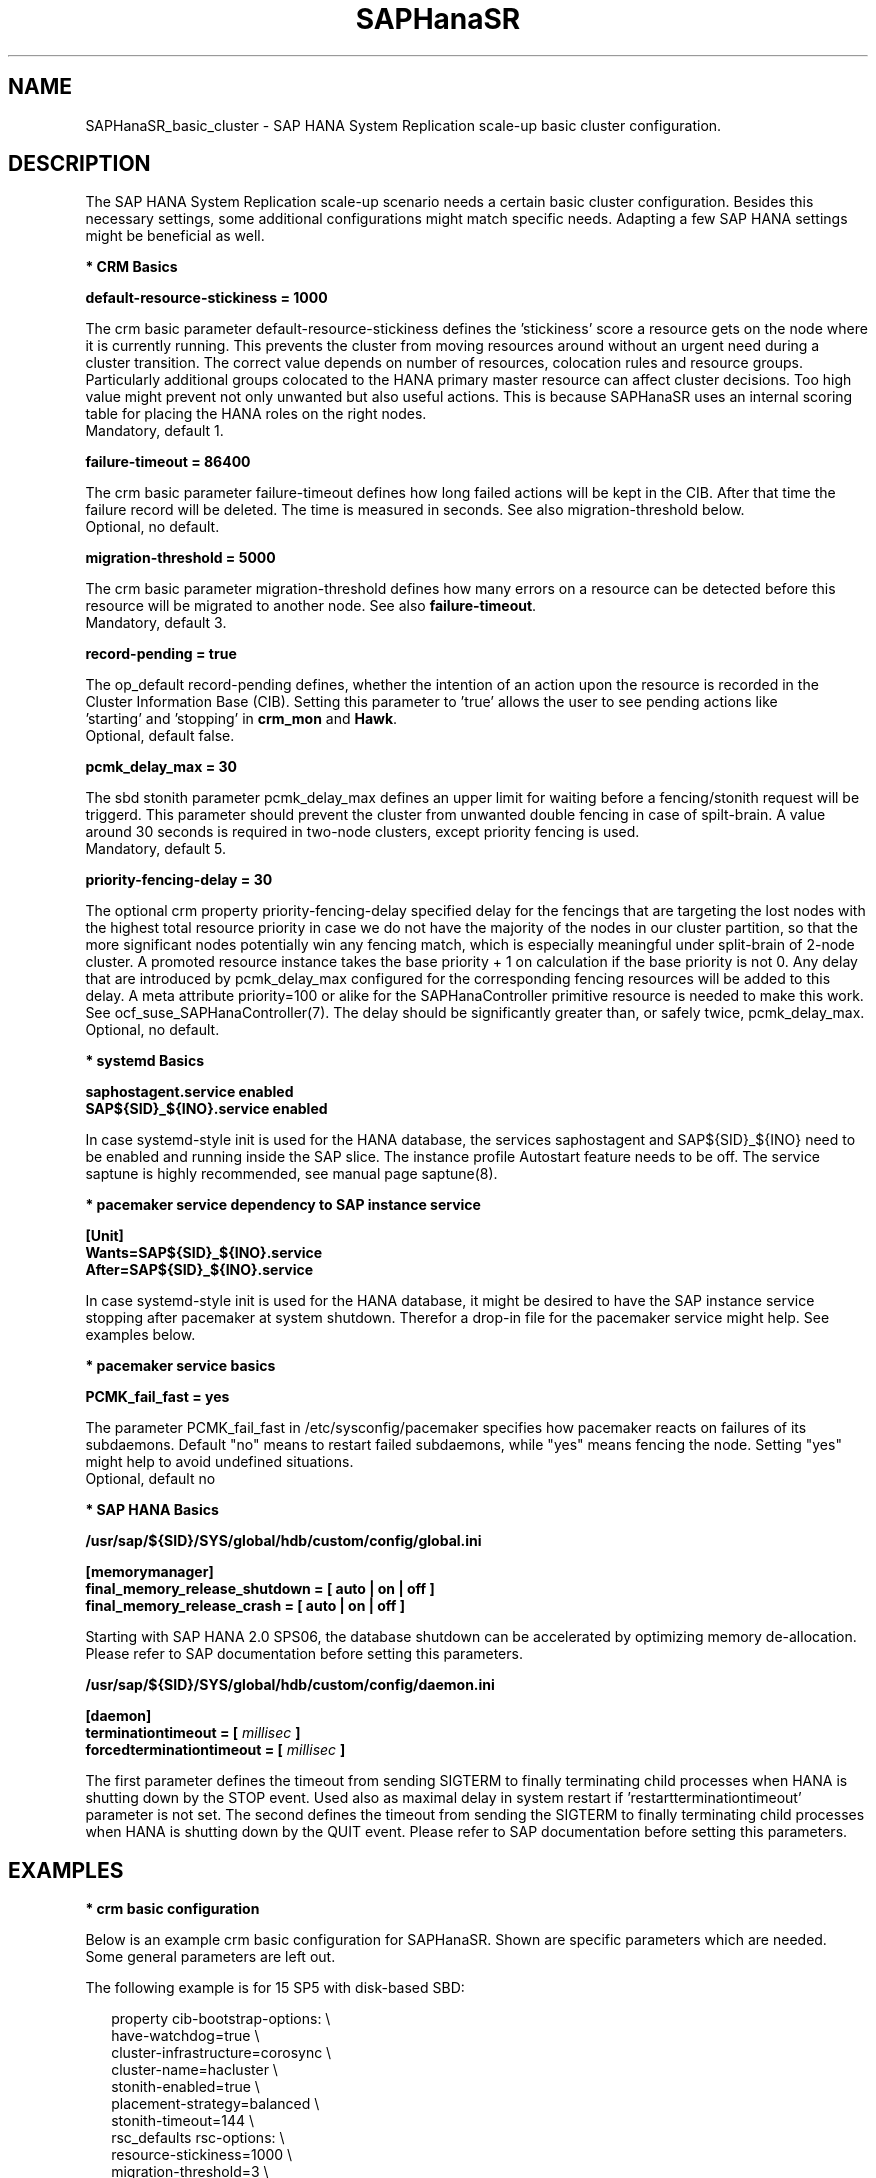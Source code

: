 .\" Version: 1.001 
.\"
.TH SAPHanaSR 7 "27 Sep 2024" "" "SAPHanaSR_basic_cluster"
.\"
.SH NAME
SAPHanaSR_basic_cluster \- SAP HANA System Replication scale-up basic cluster configuration.
.PP
.\"
.SH DESCRIPTION
.PP
The SAP HANA System Replication scale-up scenario needs a certain basic
cluster configuration. Besides this necessary settings, some additional
configurations might match specific needs. Adapting a few SAP HANA settings
might be beneficial as well.
.\"
.\" \fB* Corosync Basics\fR
.\"
.PP
\fB* CRM Basics\fR
.PP
\fBdefault-resource-stickiness = 1000\fR
.PP
The crm basic parameter default-resource-stickiness defines the 'stickiness'
score a resource gets on the node where it is currently running. This prevents
the cluster from moving resources around without an urgent need during a
cluster transition. The correct value depends on number of resources, colocation
rules and resource groups. Particularly additional groups colocated to the
HANA primary master resource can affect cluster decisions. 
Too high value might prevent not only unwanted but also useful actions.
This is because SAPHanaSR uses an internal scoring table for placing the HANA
roles on the right nodes.
.br
Mandatory, default 1.
.PP
\fBfailure-timeout = 86400\fR
.PP
The crm basic parameter failure-timeout defines how long failed actions will
be kept in the CIB. After that time the failure record will be deleted. The
time is measured in seconds. See also migration-threshold below.
.br
Optional, no default.
.PP
\fBmigration-threshold = 5000\fR
.PP
The crm basic parameter migration-threshold defines how many errors on a
resource can be detected before this resource will be migrated to another node.
See also \fBfailure-timeout\fR.
.br
Mandatory, default 3.
.PP
\fBrecord-pending = true\fR
.PP
The op_default record-pending defines, whether the intention of an action
upon the resource is recorded in the Cluster Information Base (CIB).
Setting this parameter to 'true' allows the user to see pending actions like
 'starting' and 'stopping' in \fBcrm_mon\fR and \fBHawk\fR.
.br
Optional, default false.
.PP
\fBpcmk_delay_max = 30\fR
.PP
The sbd stonith parameter pcmk_delay_max defines an upper limit for waiting
before a fencing/stonith request will be triggerd.
This parameter should prevent the cluster from unwanted double fencing in case
of spilt-brain. A value around 30 seconds is required in two-node clusters,
except priority fencing is used.
.br
Mandatory, default 5.
.PP
\fBpriority-fencing-delay = 30\fR
.PP
The optional crm property priority-fencing-delay specified delay for the
fencings that are targeting the lost nodes with the highest total resource
priority in case we do not have the majority of the nodes in our cluster
partition, so that the more significant nodes potentially win any fencing
match, which is especially meaningful under split-brain of 2-node cluster.
A promoted resource instance takes the base priority + 1 on calculation if
the base priority is not 0. Any delay that are introduced by pcmk_delay_max
configured for the corresponding fencing resources will be added to this
delay. A meta attribute priority=100 or alike for the SAPHanaController
primitive resource is needed to make this work. See ocf_suse_SAPHanaController(7).
The delay should be significantly greater than, or safely twice,
pcmk_delay_max.
.br
Optional, no default.
.PP
\fB* systemd Basics\fR
.PP
\fBsaphostagent.service enabled\fR
.br
\fBSAP${SID}_${INO}.service enabled\fR
.PP
In case systemd-style init is used for the HANA database, the services
saphostagent and SAP${SID}_${INO} need to be enabled and running inside the SAP
slice. The instance profile Autostart feature needs to be off.
The service saptune is highly recommended, see manual page saptune(8).
.PP
\fB* pacemaker service dependency to SAP instance service\fR
.PP
\fB[Unit]\fR
.br
\fBWants=SAP${SID}_${INO}.service\fR
.br
\fBAfter=SAP${SID}_${INO}.service\fR
.PP
In case systemd-style init is used for the HANA database, it might be desired
to have the SAP instance service stopping after pacemaker at system shutdown.
Therefor a drop-in file for the pacemaker service might help. See examples below.
.PP
\fB* pacemaker service basics\fR
.PP
\fBPCMK_fail_fast = yes\fR
.PP
The parameter PCMK_fail_fast in /etc/sysconfig/pacemaker specifies how pacemaker
reacts on failures of its subdaemons. Default "no" means to restart failed
subdaemons, while "yes" means fencing the node. Setting "yes" might help to avoid
undefined situations.
.br
Optional, default no
.PP
\fB* SAP HANA Basics\fR
.PP
\fB/usr/sap/${SID}/SYS/global/hdb/custom/config/global.ini\fR
.PP
\fB[memorymanager]\fR
.br
\fBfinal_memory_release_shutdown = [ auto | on | off ]\fR
.br
\fBfinal_memory_release_crash = [ auto | on | off ]\fR
.PP
Starting with SAP HANA 2.0 SPS06, the database shutdown can be accelerated by
optimizing memory de-allocation. Please refer to SAP documentation before setting
this parameters.
.\" TODO SAP notes 3405297 ?
.PP
\fB/usr/sap/${SID}/SYS/global/hdb/custom/config/daemon.ini\fR
.PP
\fB[daemon]\fR
.br
\fBterminationtimeout = [ \fImillisec\fB ]\fR
.br
\fBforcedterminationtimeout = [ \fImillisec\fB ]\fR
.PP
The first parameter defines the timeout from sending SIGTERM to finally terminating
child processes when HANA is shutting down by the STOP event. Used also as maximal
delay in system restart if 'restartterminationtimeout' parameter is not set.
The second defines the timeout from sending the SIGTERM to finally terminating
child processes when HANA is shutting down by the QUIT event.
Please refer to SAP documentation before setting this parameters.
.\" TODO check above
.PP
.\"
.SH EXAMPLES
.PP
\fB* crm basic configuration\fR
.PP
Below is an example crm basic configuration for SAPHanaSR. Shown are
specific parameters which are needed. Some general parameters are left out.
.PP
The following example is for 15 SP5 with disk-based SBD:
.PP
.RS 2
.br
property cib-bootstrap-options: \\
.br
 have-watchdog=true \\
.br
 cluster-infrastructure=corosync \\
.br
 cluster-name=hacluster \\
.br
 stonith-enabled=true \\
.br
 placement-strategy=balanced \\
.br
 stonith-timeout=144 \\
.br
rsc_defaults rsc-options: \\
.br
.\" TODO resource-stickiness=120 or 1000?
 resource-stickiness=1000 \\
.br
 migration-threshold=3 \\
.br
 failure-timeout=86400
.br
op_defaults op-options: \\
.br
 timeout=600 \\
.br
 record-pending=true
.RE
.PP
\fB* crm simple SBD stonith configuration\fR
.PP
To complete the SBD setup, it is necessary to activate SBD as STONITH/fencing
mechanism in the CIB. The SBD is normally used for SAPHanaSR scale-up
instead of any other fencing/stonith mechanism. Example for a basic disk-based
SBD resource:
.PP
.RS 2
primitive rsc_stonith_sbd stonith:external/sbd \\
.br
 params pcmk-delay-max=30
.RE
.PP
\fB* crm priority fencing SBD stonith configuration\fR
.PP
.\" TODO priority fencing for two-node cluster, rsc_SAPHana_... meta priority=100
Example for a priority fencing disk-based SBD resource.
.PP
.RS 2
.br
primitive rsc_stonith_sbd stonith:external/sbd \\
.br
 params pcmk-delay-max=15 \\
.br
property cib-bootstrap-options: \\
.br
 priority-fencing-delay=30
.RE
.PP
\fB* crm simple IP address resource configuration\fR
.PP
Let the Linux cluster manage one IP address and move that address along
with the HANA primary master nameserver.
.PP
.RS 2
.br
primitive rsc_ip_SLE_HDB00 IPaddr2 \\
.br
 op monitor interval=10 timeout=20 \\
.br
 params ip=192.168.178.188
.br
colocation col_ip_with_SLE_HDB00 \\
.br
 2000: rsc_ip_SLE_HDB00:Started mst_SAPHanaCon_SLE_HDB00:Promoted
.RE
.PP
.\" TODO seamless maintenance IP location
\fB* crm IP address for active/active read-enabled resource configuration\fR
.PP
Let the Linux cluster manage an additional IP address and move that address
along with the HANA secondary master nameserver.
.\" TODO multi-node see below
.PP
.RS 2
.br
primitive rsc_ip_ro_SLE_HDB00 IPaddr2 \\
.br
 op monitor interval=10 timeout=20 \\
.br
 params ip=192.168.178.199
.br
colocation col_ip_ro_with_secondary_SLE_HDB00 \\
.br
 2000: rsc_ip_ro_SLE_HDB00:Started mst_SAPHanaCon_SLE_HDB00:Demoted
.br
location loc_ip_ro_not_master_SLE_HDB00 \\
.br
 rsc_ip_ro_SLE_HDB00 \\
.br
 rule -inf: hana_sle_roles ne master1:master:worker:master
.\" TODO works this for multi-node:  rule 8000: score eq 100
.RE
.PP
\fB* crm grouped IP address resource configuration\fR
.PP
Let the Linux cluster manage one IP address and move that address along
with the HANA primary master nameserver. An auxiliary resource is needed
for specific public cloud purpose.
.PP
You should not bind resource to the HANA master role. This would change the
effective resource scoring and might prevent the cluster from taking expected
actions. If, for any reason, you need to bind additional resource to the
HANA resource, you need to reduce that additional resource´s stickiness to 1.
.PP
.RS 2
.br
primitive rsc_ip_SLE_HDB00 IPaddr2 \\
.br
 op monitor interval=10s timeout=20s \\
.br
 params ip=192.168.178.188 cidr_netmask=32
.br
primitive rsc_lb_SLE_HDB00 azure-lb \\
.br
 params port=62502
.br
group grp_ip_SLE_HDB00 rsc_lb_SLE_HDB00 rsc_ip_SLE_HDB00 \\
.br
 meta resource-stickiness=1
.br
colocation col_ip_with_SLE_HDB00 \\
.br
 8000: grp_ip_SLE_HDB00:Started mst_SAPHanaCon_SLE_HDB00:Promoted
.RE
.PP
\fB* crm MailTo resource configuration\fR
.PP
The HANA landscape status is stored inside CIB as attribute hana_<sid>_roles.
A healthy HANA master looks like "4:P:master1:master:worker:master".
First field is the HANA landscape status. If that status goes to 3 or 2,
something has happened to HANA, but the cluster will not perform a takeover.
Status 1 will trigger a takeover, status 0 indicates an undefined fatal failure.
See manual pages ocf_suse_SAPHanaController(7) and ocf_heartbeat_MailTo(7). 
.PP
You could define a MailTo resource that informs you as soon as attribute
hana_<sid>_roles deviates from above ideal:
.PP
.RS 2
primitive rsc_mailto_HA1_HDB10 MailTo \\
.br
 params email="root@localhost" subject="hana_ha1_roles changed" \\
.br
 op monitor timeout=10 interval=30 depth=0 \\
.br
location loc_mailto_HA1_HDB10_with_prim rsc_mailto_HA1_HDB10 \\
.br
 rule hana_ha1_roles eq 4:P:master1:master:worker:master
.RE
.PP
\fB* check how resource stickiness affects promotion scoring\fR
.PP
SAPHanaSR uses an internal scoring table. The promotion scores for HANA
primary and secondary master are in a certain range. The scores used by the
Linux cluster should be in the same range.
.PP
.RS 2
.br
# SAPHanaSR-showAttr | grep master.:master
.br
# crm_simulate -Ls | grep promotion
.RE
.PP
\fB* clean up SDB stonith resource after write failure\fR
.PP
In rare cases the SBD stonith resource fails writing to the block device.
After the root cause has been found and fixed, the failure message can be
cleaned.
.PP
.RS 2
.br
# stonith_admin --cleanup --history=<originator_node>
.RE
.PP
\fB* check saphostagent and show SAP instances\fR
.PP
Basic check for the saphostagent.
.PP
.RS 2
# /usr/sap/hostctrl/exe/saphostctrl -function Ping
.br
# /usr/sap/hostctrl/exe/saphostctrl -function ListInstances
.RE
.PP
\fB* check systemd services for the HANA database\fR
.PP
In case systemd-style init is used for the HANA database, the services can be
checked. Example SID is HA1, instance number is 10.
.PP
.RS 2
.br
# systemctl list-unit-files | grep -i sap
.br
# systemctl status SAPHA1_10.service
.br
# systemd-cgls -u SAP.slice
.br
# systemd-cgls -u SAPHA1_10.service
.br
# systemctl show SAPHA1_10.service
.\" TODO check Autostart not set.
.RE
.PP
\fB* show pacemaker service drop-in file\fR
.PP
In case systemd-style init is used for the HANA database, it might be desired
to have the  SAP instance service stopping after pacemaker at system shutdown.
A drop-in file might help. Example SID is S07, instance number is 00.
.PP
.RS 2
# cat /etc/systemd/system/pacemaker.service.d/00-pacemaker.conf
.br
[Unit]
.br
Description=pacemaker needs SAP instance service
.br
Documentation=man:SAPHanaSR_basic_cluster(7)
.br
Wants=SAPS07_00.service
.br
After=SAPS07_00.service
.RE
.PP
\fB* check for pacemaker dependency to SAP instance service\fR
.PP
Example SID is S07, instance number is 00.
.PP
.RS 2
# systemctl show pacemaker.service | grep SAPS07_00
.br
# systemd-delta | grep pacemaker
.br
# systemd-analyze dot | grep "pacemaker.*SAPS07_00"
.RE
.PP
.\"
.SH BUGS
.PP
In case of any problem, please use your favourite SAP support process to open
a request for the component BC-OP-LNX-SUSE.
Please report any other feedback and suggestions to feedback@suse.com.
.PP
.\"
.SH SEE ALSO
.PP
\fBocf_suse_SAPHanaTopology\fP(7) , \fBocf_suse_SAPHanaController\fP(7) ,
\fBocf_suse_SAPHanaFilesystem\fP(7) , \fBocf_heartbeat_IPaddr2\fP(7) ,
\fBocf_heartbeat_MailTo\fP(7) ,
\fBsbd\fP(8) , \fBstonith_sbd\fP(7) , \fBstonith_admin\fP(8) ,
\fBcrm_no_quorum_policy\fP(7) , \fBcrm\fP(8) , \fBcrm_simulate\fP(8) ,
\fBSAPHanaSR\fP(7) , \fBSAPHanaSR-showAttr\fP(7) ,
\fBcorosync.conf\fP(5) , \fBvotequorum\fP(5) ,
\fBnfs\fP(5) , \fBmount\fP(8) , \fBsystemctl\fP(1) ,
\fBsystemd-cgls\fP(1) , \fBsystemd-analyze\fP(1) , \fBsystemd-delta\fP(1) ,
\fBha_related_suse_tids\fP(7) , \fBha_related_sap_notes\fP(7) ,
.br
https://documentation.suse.com/sbp/sap/ ,
.br
https://documentation.suse.com/sles-sap/ ,
.br
https://www.suse.com/support/kb/ ,
.br
https://www.clusterlabs.org
.PP
.SH AUTHORS
.PP
A.Briel, F.Herschel, L.Pinne.
.PP
.\"
.SH COPYRIGHT
.PP
(c) 2018 SUSE Linux GmbH, Germany.
.br
(c) 2019-2024 SUSE LLC
.br
For details see the GNU General Public License at
http://www.gnu.org/licenses/gpl.html
.\"
